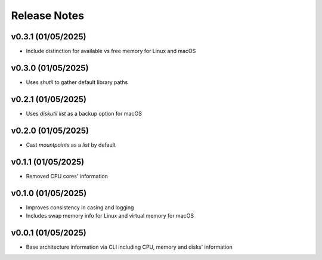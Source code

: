 Release Notes
=============

v0.3.1 (01/05/2025)
-------------------
- Include distinction for available vs free memory for Linux and macOS

v0.3.0 (01/05/2025)
-------------------
- Uses `shutil` to gather default library paths

v0.2.1 (01/05/2025)
-------------------
- Uses `diskutil list` as a backup option for macOS

v0.2.0 (01/05/2025)
-------------------
- Cast `mountpoints` as a `list` by default

v0.1.1 (01/05/2025)
-------------------
- Removed CPU cores' information

v0.1.0 (01/05/2025)
-------------------
- Improves consistency in casing and logging
- Includes swap memory info for Linux and virtual memory for macOS

v0.0.1 (01/05/2025)
-------------------
- Base architecture information via CLI including CPU, memory and disks' information
